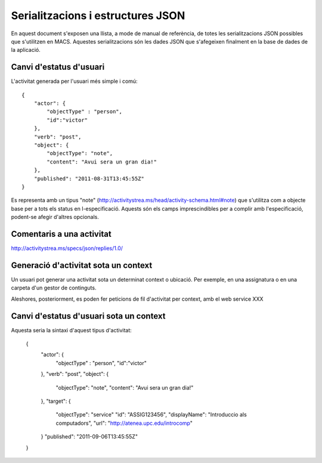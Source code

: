 Serialitzacions i estructures JSON
==================================

En aquest document s'exposen una llista, a mode de manual de referència, de totes les serialitzacions JSON possibles que s'utilitzen en MACS. Aquestes serialitzacions són les dades JSON que s'afegeixen finalment en la base de dades de la aplicació.

Canvi d'estatus d'usuari
------------------------

L'activitat generada per l'usuari més simple i comú::

    {
        "actor": {
            "objectType" : "person",
            "id":"victor"
        },
        "verb": "post",
        "object": {
            "objectType": "note",
            "content": "Avui sera un gran dia!"
        },
        "published": "2011-08-31T13:45:55Z"
    }

Es representa amb un tipus "note" (http://activitystrea.ms/head/activity-schema.html#note) que s'utilitza com a objecte base per a tots els status en l-especificació.
Aquests són els camps imprescindibles per a complir amb l'especificació, podent-se afegir d'altres opcionals.

Comentaris a una activitat
--------------------------

http://activitystrea.ms/specs/json/replies/1.0/

Generació d'activitat sota un context
-------------------------------------

Un usuari pot generar una activitat sota un determinat context o ubicació. Per exemple, en una assignatura o en una carpeta d'un gestor de continguts.

Aleshores, posteriorment, es poden fer peticions de fil d'activitat per context, amb el web service XXX


Canvi d'estatus d'usuari sota un context
----------------------------------------

Aquesta seria la sintaxi d'aquest tipus d'activitat:

    {
        "actor": {
            "objectType" : "person",
            "id":"victor"
        },
        "verb": "post",
        "object": {
            "objectType": "note",
            "content": "Avui sera un gran dia!"
        },
        "target": {
            "objectType": "service"
            "id": "ASSIG123456",
            "displayName": "Introduccio als computadors",
            "url": "http://atenea.upc.edu/introcomp"
        }
        "published": "2011-09-06T13:45:55Z"
    }

